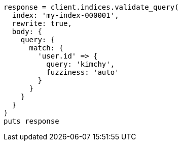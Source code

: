 [source, ruby]
----
response = client.indices.validate_query(
  index: 'my-index-000001',
  rewrite: true,
  body: {
    query: {
      match: {
        'user.id' => {
          query: 'kimchy',
          fuzziness: 'auto'
        }
      }
    }
  }
)
puts response
----
